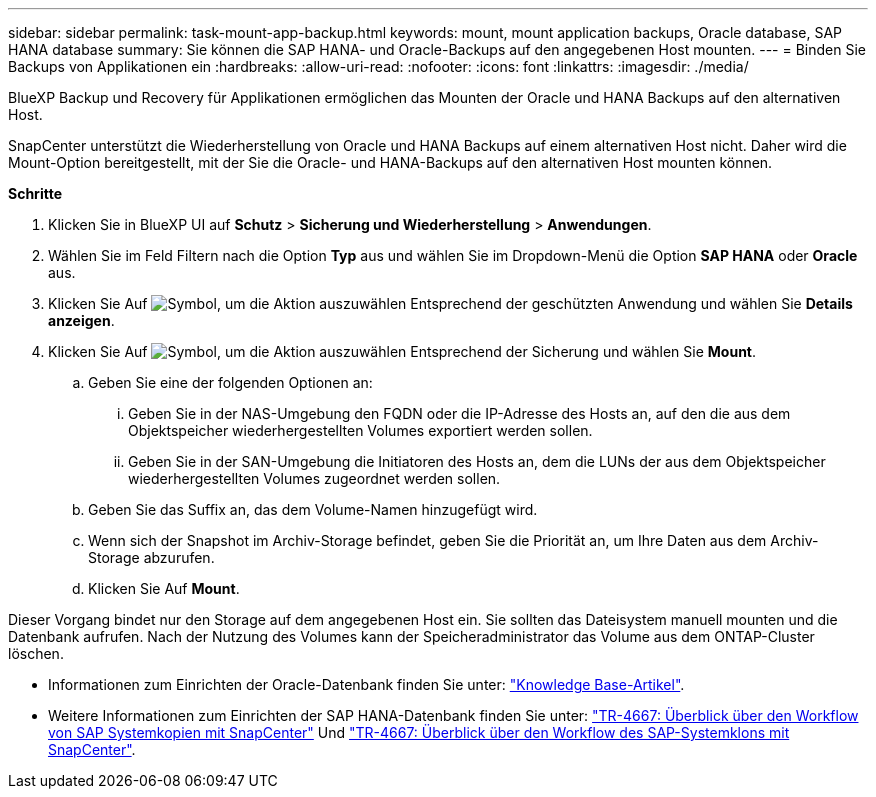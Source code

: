 ---
sidebar: sidebar 
permalink: task-mount-app-backup.html 
keywords: mount, mount application backups, Oracle database, SAP HANA database 
summary: Sie können die SAP HANA- und Oracle-Backups auf den angegebenen Host mounten. 
---
= Binden Sie Backups von Applikationen ein
:hardbreaks:
:allow-uri-read: 
:nofooter: 
:icons: font
:linkattrs: 
:imagesdir: ./media/


[role="lead"]
BlueXP Backup und Recovery für Applikationen ermöglichen das Mounten der Oracle und HANA Backups auf den alternativen Host.

SnapCenter unterstützt die Wiederherstellung von Oracle und HANA Backups auf einem alternativen Host nicht. Daher wird die Mount-Option bereitgestellt, mit der Sie die Oracle- und HANA-Backups auf den alternativen Host mounten können.

*Schritte*

. Klicken Sie in BlueXP UI auf *Schutz* > *Sicherung und Wiederherstellung* > *Anwendungen*.
. Wählen Sie im Feld Filtern nach die Option *Typ* aus und wählen Sie im Dropdown-Menü die Option *SAP HANA* oder *Oracle* aus.
. Klicken Sie Auf image:icon-action.png["Symbol, um die Aktion auszuwählen"] Entsprechend der geschützten Anwendung und wählen Sie *Details anzeigen*.
. Klicken Sie Auf image:icon-action.png["Symbol, um die Aktion auszuwählen"] Entsprechend der Sicherung und wählen Sie *Mount*.
+
.. Geben Sie eine der folgenden Optionen an:
+
... Geben Sie in der NAS-Umgebung den FQDN oder die IP-Adresse des Hosts an, auf den die aus dem Objektspeicher wiederhergestellten Volumes exportiert werden sollen.
... Geben Sie in der SAN-Umgebung die Initiatoren des Hosts an, dem die LUNs der aus dem Objektspeicher wiederhergestellten Volumes zugeordnet werden sollen.


.. Geben Sie das Suffix an, das dem Volume-Namen hinzugefügt wird.
.. Wenn sich der Snapshot im Archiv-Storage befindet, geben Sie die Priorität an, um Ihre Daten aus dem Archiv-Storage abzurufen.
.. Klicken Sie Auf *Mount*.




Dieser Vorgang bindet nur den Storage auf dem angegebenen Host ein. Sie sollten das Dateisystem manuell mounten und die Datenbank aufrufen. Nach der Nutzung des Volumes kann der Speicheradministrator das Volume aus dem ONTAP-Cluster löschen.

* Informationen zum Einrichten der Oracle-Datenbank finden Sie unter: https://kb.netapp.com/Advice_and_Troubleshooting/Cloud_Services/Cloud_Manager/How_to_bring_up_Oracle_Database_in_another_NFS_host_after_mounting_storage_from_backup_in_Cloud_Backup_for_Applications["Knowledge Base-Artikel"].
* Weitere Informationen zum Einrichten der SAP HANA-Datenbank finden Sie unter: https://docs.netapp.com/us-en/netapp-solutions-sap/lifecycle/sc-copy-clone-overview-of-sap-system-copy-workflow-with-snapcenter.html["TR-4667: Überblick über den Workflow von SAP Systemkopien mit SnapCenter"^] Und https://docs.netapp.com/us-en/netapp-solutions-sap/lifecycle/sc-copy-clone-overview-of-sap-system-clone-workflow-with-snapcenter.html["TR-4667: Überblick über den Workflow des SAP-Systemklons mit SnapCenter"^].


